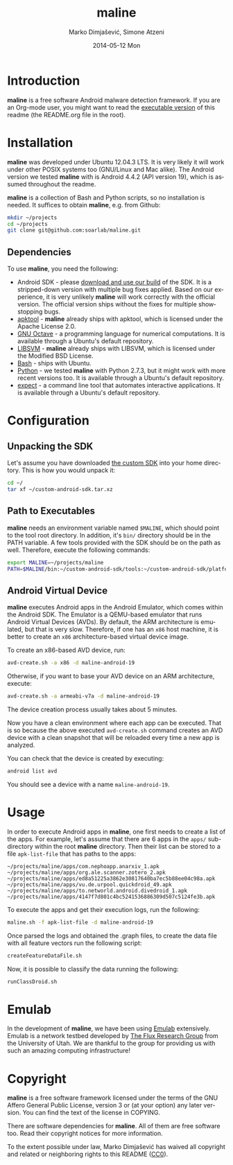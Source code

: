 #+TITLE:     maline
#+AUTHOR:    Marko Dimjašević, Simone Atzeni
#+EMAIL:     marko@cs.utah.edu
#+DATE:      2014-05-12 Mon
#+DESCRIPTION:
#+KEYWORDS:
#+LANGUAGE:  en
#+OPTIONS:   H:3 num:t toc:t \n:nil @:t ::t |:t ^:t -:t f:t *:t <:t
#+OPTIONS:   TeX:t LaTeX:t skip:nil d:nil todo:t pri:nil tags:not-in-toc

#+EXPORT_SELECT_TAGS: export
#+EXPORT_EXCLUDE_TAGS: noexport
#+LINK_UP:   
#+LINK_HOME: 
#+XSLT:

* Introduction
*maline* is a free software Android malware detection framework. If you are an
Org-mode user, you might want to read the [[http://orgmode.org/worg/org-contrib/babel/intro.html][executable version]] of this readme
(the README.org file in the root).

* Installation
*maline* was developed under Ubuntu 12.04.3 LTS. It is very likely it will
work under other POSIX systems too (GNU/Linux and Mac alike). The Android
version we tested *maline* with is Android 4.4.2 (API version 19), which is
assumed throughout the readme.

*maline* is a collection of Bash and Python scripts, so no installation is
needed. It suffices to obtain *maline*, e.g. from Github:

#+BEGIN_SRC sh :exports code
  mkdir ~/projects
  cd ~/projects
  git clone git@github.com:soarlab/maline.git
#+END_SRC

** Dependencies
To use *maline*, you need the following:

- Android SDK - please [[http://dimjasevic.net/razno/android-sdk.tar.xz][download and use our build]] of the SDK. It is a
  stripped-down version with multiple bug fixes applied. Based on our
  experience, it is very unlikely *maline* will work correctly with the
  official version. The official version ships without the fixes for multiple
  showstopping bugs.
- [[https://code.google.com/p/android-apktool/][apktool]] - *maline* already ships with apktool, which is licensed under the
  Apache License 2.0.
- [[https://www.gnu.org/software/octave/][GNU Octave]] - a programming language for numerical computations. It is
  available through a Ubuntu's default repository.
- [[http://www.csie.ntu.edu.tw/~cjlin/libsvm/][LIBSVM]] - *maline* already ships with LIBSVM, which is licensed under the
  Modified BSD License.
- [[http://www.gnu.org/software/bash/][Bash]] - ships with Ubuntu.
- [[http://www.python.org/][Python]] - we tested *maline* with Python 2.7.3, but it might work with more
  recent versions too. It is available through a Ubuntu's default repository.
- [[http://sourceforge.net/projects/expect/][expect]] - a command line tool that automates interactive applications. It is
  available through a Ubuntu's default repository.
     
* Configuration

** Unpacking the SDK
Let's assume you have downloaded [[http://dimjasevic.net/razno/android-sdk.tar.xz][the custom SDK]] into your home directory. This
is how you would unpack it:
#+BEGIN_SRC sh :exports code
  cd ~/
  tar xf ~/custom-android-sdk.tar.xz
#+END_SRC

** Path to Executables
*maline* needs an environment variable named =$MALINE=, which should point to
the tool root directory. In addition, it's =bin/= directory should be in the
PATH variable. A few tools provided with the SDK should be on the path as
well. Therefore, execute the following commands:

#+BEGIN_SRC sh :exports code
  export MALINE=~/projects/maline
  PATH=$MALINE/bin:~/custom-android-sdk/tools:~/custom-android-sdk/platform-tools:$PATH
#+END_SRC

** Android Virtual Device
*maline* executes Android apps in the Android Emulator, which comes within the
Android SDK. The Emulator is a QEMU-based emulator that runs Android Virtual
Devices (AVDs). By default, the ARM architecture is emulated, but that is very
slow. Therefore, if one has an =x86= host machine, it is better to create an
=x86= architecture-based virtual device image.

To create an x86-based AVD device, run:

#+BEGIN_SRC sh :exports code
  avd-create.sh -a x86 -d maline-android-19
#+END_SRC

Otherwise, if you want to base your AVD device on an ARM architecture, execute:

#+BEGIN_SRC sh :exports code
  avd-create.sh -a armeabi-v7a -d maline-android-19
#+END_SRC

The device creation process usually takes about 5 minutes.

Now you have a clean environment where each app can be executed. That is so
because the above executed =avd-create.sh= command creates an AVD device with
a clean snapshot that will be reloaded every time a new app is analyzed.

You can check that the device is created by executing:

#+BEGIN_SRC sh :exports code
  android list avd
#+END_SRC

You should see a device with a name =maline-android-19=.

* Usage
In order to execute Android apps in *maline*, one first needs to create a list
of the apps. For example, let's assume that there are 6 apps in the =apps/=
sub-directory within the root *maline* directory. Then their list can be
stored to a file =apk-list-file= that has paths to the apps:

#+BEGIN_SRC text
  ~/projects/maline/apps/com.nephoapp.anarxiv_1.apk
  ~/projects/maline/apps/org.ale.scanner.zotero_2.apk
  ~/projects/maline/apps/ed8a51225a3862e30817640ba7ec5b88ee04c98a.apk
  ~/projects/maline/apps/vu.de.urpool.quickdroid_49.apk
  ~/projects/maline/apps/to.networld.android.divedroid_1.apk
  ~/projects/maline/apps/4147f7d801c4bc5241536886309d507c5124fe3b.apk
#+END_SRC

To execute the apps and get their execution logs, run the following:

#+BEGIN_SRC sh :exports code
  maline.sh -f apk-list-file -d maline-android-19
#+END_SRC

Once parsed the logs and obtained the .graph files, to create the data
file with all feature vectors run the following script:

#+BEGIN_SRC sh :exports code
  createFeatureDataFile.sh
#+END_SRC

Now, it is possible to classify the data running the following:

#+BEGIN_SRC sh :exports code
  runClassDroid.sh
#+END_SRC

* Emulab
In the development of *maline*, we have been using [[http://www.emulab.net][Emulab]] extensively. Emulab
is a network testbed developed by [[http://www.flux.utah.edu/][The Flux Research Group]] from the University
of Utah. We are thankful to the group for providing us with such an amazing
computing infrastructure!
* Copyright
*maline* is a free software framework licensed under the terms of the GNU
Affero General Public License, version 3 or (at your option) any later
version. You can find the text of the license in COPYING.

There are software dependencies for *maline*. All of them are free software
too. Read their copyright notices for more information.

To the extent possible under law, Marko Dimjašević has waived all copyright
and related or neighboring rights to this README ([[https://creativecommons.org/publicdomain/zero/1.0/][CC0]]).

